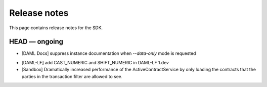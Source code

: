 .. Copyright (c) 2019 The DAML Authors. All rights reserved.
.. SPDX-License-Identifier: Apache-2.0

Release notes
#############

This page contains release notes for the SDK.

HEAD — ongoing
--------------

* [DAML Docs] suppress instance documentation when `--data-only` mode is requested
+ [DAML-LF] add CAST_NUMERIC and SHIFT_NUMERIC in DAML-LF 1.dev
+ [Sandbox] Dramatically increased performance of the ActiveContractService by only loading the contracts that the parties in the transaction filter are allowed to see.
